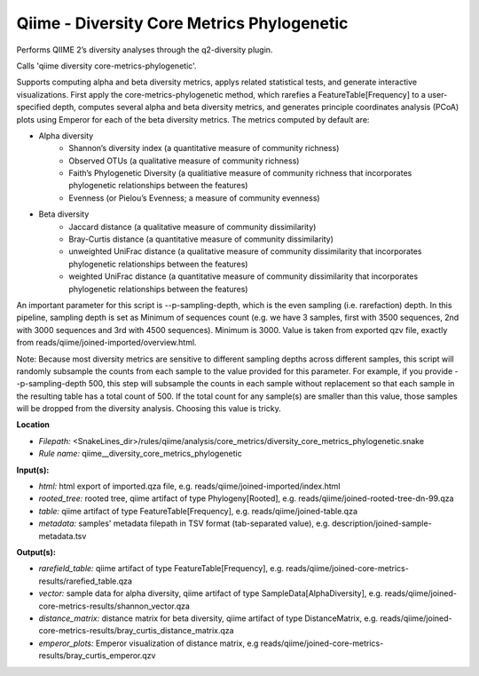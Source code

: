 Qiime - Diversity Core Metrics Phylogenetic
-----------------------------------------------

Performs QIIME 2’s diversity analyses through the q2-diversity plugin.

Calls 'qiime diversity core-metrics-phylogenetic'.

Supports computing alpha and beta diversity metrics, applys related statistical tests, and generate interactive visualizations. First apply the core-metrics-phylogenetic method, which rarefies a FeatureTable[Frequency] to a user-specified depth, computes several alpha and beta diversity metrics, and generates principle coordinates analysis (PCoA) plots using Emperor for each of the beta diversity metrics. The metrics computed by default are:

* Alpha diversity
    * Shannon’s diversity index (a quantitative measure of community richness)
    * Observed OTUs (a qualitative measure of community richness)
    * Faith’s Phylogenetic Diversity (a qualitiative measure of community richness that incorporates phylogenetic relationships between the features)
    * Evenness (or Pielou’s Evenness; a measure of community evenness)

* Beta diversity
    * Jaccard distance (a qualitative measure of community dissimilarity)
    * Bray-Curtis distance (a quantitative measure of community dissimilarity)
    * unweighted UniFrac distance (a qualitative measure of community dissimilarity that incorporates phylogenetic relationships between the features)
    * weighted UniFrac distance (a quantitative measure of community dissimilarity that incorporates phylogenetic relationships between the features)

An important parameter for this script is --p-sampling-depth, which is the even sampling (i.e. rarefaction) depth. In this pipeline, sampling depth is set as Minimum of sequences count (e.g. we have 3 samples, first with 3500 sequences, 2nd with 3000 sequences and 3rd with 4500 sequences). Minimum is 3000. Value is taken from exported qzv file, exactly from reads/qiime/joined-imported/overview.html.

Note:
Because most diversity metrics are sensitive to different sampling depths across different samples, this script will randomly subsample the counts from each sample to the value provided for this parameter. For example, if you provide --p-sampling-depth 500, this step will subsample the counts in each sample without replacement so that each sample in the resulting table has a total count of 500. If the total count for any sample(s) are smaller than this value, those samples will be dropped from the diversity analysis. Choosing this value is tricky.

**Location**

- *Filepath:* <SnakeLines_dir>/rules/qiime/analysis/core_metrics/diversity_core_metrics_phylogenetic.snake
- *Rule name:* qiime__diversity_core_metrics_phylogenetic

**Input(s):**

- *html:* html export of imported.qza file, e.g. reads/qiime/joined-imported/index.html
- *rooted_tree:* rooted tree, qiime artifact of type Phylogeny[Rooted], e.g. reads/qiime/joined-rooted-tree-dn-99.qza
- *table:* qiime artifact of type FeatureTable[Frequency], e.g. reads/qiime/joined-table.qza
- *metadata:* samples' metadata filepath in TSV format (tab-separated value), e.g. description/joined-sample-metadata.tsv

**Output(s):**

- *rarefield_table:* qiime artifact of type FeatureTable[Frequency], e.g. reads/qiime/joined-core-metrics-results/rarefied_table.qza
- *vector:* sample data for alpha diversity, qiime artifact of type SampleData[AlphaDiversity], e.g. reads/qiime/joined-core-metrics-results/shannon_vector.qza
- *distance_matrix:* distance matrix for beta diversity, qiime artifact of type DistanceMatrix, e.g. reads/qiime/joined-core-metrics-results/bray_curtis_distance_matrix.qza
- *emperor_plots:* Emperor visualization of distance matrix, e.g reads/qiime/joined-core-metrics-results/bray_curtis_emperor.qzv

